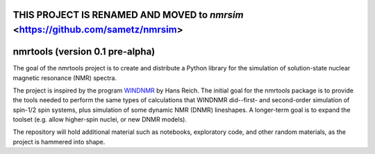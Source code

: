 THIS PROJECT IS RENAMED AND MOVED to *nmrsim* <https://github.com/sametz/nmrsim>
================================================================================

.. image:: https://mybinder.org/badge.svg
   :target: https://mybinder.org/v2/gh/sametz/nmrtools/jupytertest?filepath=jupyter

nmrtools (version 0.1 pre-alpha)
================================

The goal of the nmrtools project is to create and distribute a Python library for the simulation of solution-state nuclear magnetic resonance (NMR) spectra.

The project is inspired by the program `WINDNMR <https://www.chem.wisc.edu/areas/reich/plt/windnmr.htm>`_ by Hans Reich. The initial goal for the nmrtools package is to provide the tools needed to perform the same types of calculations that WINDNMR did--first- and second-order simulation of spin-1/2 spin systems, plus simulation of some dynamic NMR (DNMR) lineshapes. A longer-term goal is to expand the toolset (e.g. allow higher-spin nuclei, or new DNMR models).

The repository will hold additional material such as notebooks, exploratory code, and other random materials, as the project is hammered into shape.

